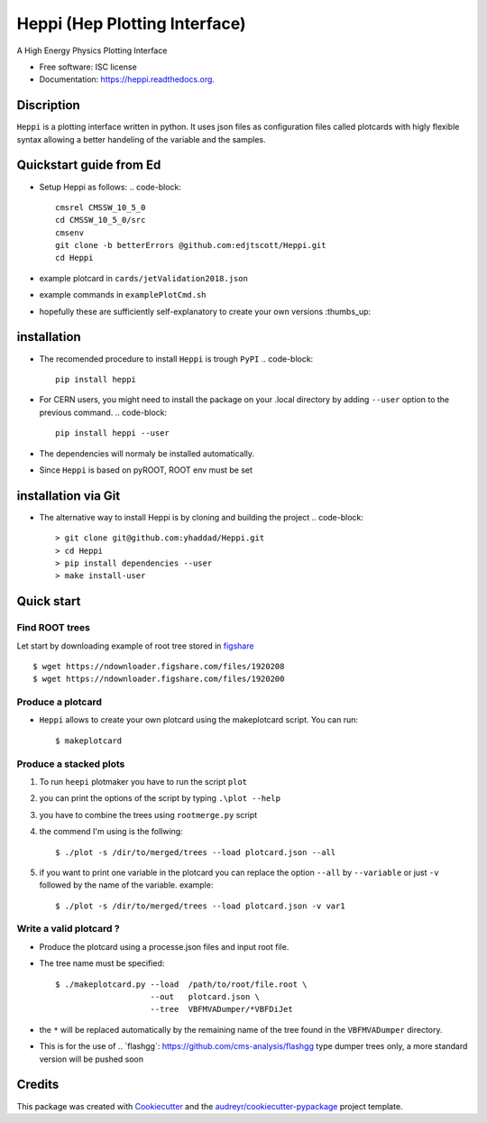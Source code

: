 
Heppi (Hep Plotting Interface)
==============================

.. image:: https://img.shields.io/pypi/v/heppi.svg
        :target: https://pypi.python.org/pypi/heppi

.. image:: https://travis-ci.org/yhaddad/Heppi.svg?branch=master
    :target: https://travis-ci.org/yhaddad/Heppi

.. image:: https://readthedocs.org/projects/heppi/badge/?version=latest
        :target: https://readthedocs.org/projects/heppi/?badge=latest
        :alt: Documentation Status

.. image:: https://zenodo.org/badge/45534212.svg
   :target: https://zenodo.org/badge/latestdoi/45534212


A High Energy Physics Plotting Interface

* Free software: ISC license
* Documentation: https://heppi.readthedocs.org.

Discription
-----------
``Heppi`` is a plotting interface written in python. It uses json files as configuration files
called plotcards with higly flexible syntax allowing a better handeling of the variable and the
samples.

Quickstart guide from Ed
------------
* Setup Heppi as follows:
  .. code-block::
     cmsrel CMSSW_10_5_0
     cd CMSSW_10_5_0/src
     cmsenv
     git clone -b betterErrors @github.com:edjtscott/Heppi.git
     cd Heppi

* example plotcard in ``cards/jetValidation2018.json`` 
* example commands in ``examplePlotCmd.sh``
* hopefully these are sufficiently self-explanatory to create your own versions :thumbs_up:

installation
------------
* The recomended procedure to install ``Heppi`` is trough ``PyPI``
  .. code-block::
     pip install heppi

* For CERN users, you might need to install the package on your .local directory by adding ``--user`` option to the previous command.
  .. code-block::
     pip install heppi --user

* The dependencies will normaly be installed automatically.
* Since ``Heppi`` is based on pyROOT, ROOT env must be set

installation via Git
--------------------

* The alternative way to install Heppi is by cloning and building the project
  .. code-block::
     > git clone git@github.com:yhaddad/Heppi.git
     > cd Heppi
     > pip install dependencies --user
     > make install-user

Quick start
-----------

Find ROOT trees
~~~~~~~~~~~~~~~
Let start by downloading example of root tree stored in `figshare <https://figshare.com/>`_ ::

$ wget https://ndownloader.figshare.com/files/1920208
$ wget https://ndownloader.figshare.com/files/1920200



Produce a plotcard
~~~~~~~~~~~~~~~~~~~
* ``Heppi`` allows to create your own plotcard using the makeplotcard script. You can run::

  $ makeplotcard


Produce a stacked plots
~~~~~~~~~~~~~~~~~~~~~~~

1. To run ``heepi`` plotmaker you have to run the script ``plot``
2. you can print the options of the script by typing ``.\plot --help``
3. you have to combine the trees using ``rootmerge.py`` script
4. the commend I'm using is the follwing::

    $ ./plot -s /dir/to/merged/trees --load plotcard.json --all


5. if you want to print one variable in the plotcard you can replace the option ``--all`` by ``--variable`` or just ``-v`` followed by the name of the variable. example::

    $ ./plot -s /dir/to/merged/trees --load plotcard.json -v var1

Write a valid plotcard ?
~~~~~~~~~~~~~~~~~~~~~~~~

* Produce the plotcard using a processe.json files and input root file.
* The tree name must be specified::

   $ ./makeplotcard.py --load  /path/to/root/file.root \
                       --out   plotcard.json \
                       --tree  VBFMVADumper/*VBFDiJet

* the ``*`` will be replaced automatically by the remaining name of the tree found in the ``VBFMVADumper`` directory.
* This is for the use of .. _``flashgg``: https://github.com/cms-analysis/flashgg type dumper trees only, a more standard version will be pushed soon

Credits
-------
This package was created with Cookiecutter_ and the `audreyr/cookiecutter-pypackage`_ project template.

.. _Cookiecutter: https://github.com/audreyr/cookiecutter
.. _`audreyr/cookiecutter-pypackage`: https://github.com/audreyr/cookiecutter-pypackage
